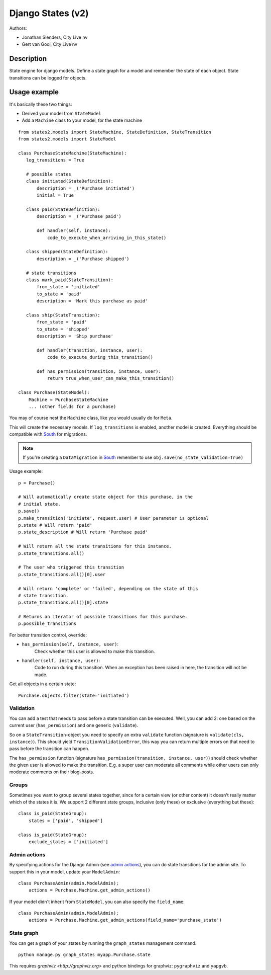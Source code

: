 ##################
Django States (v2)
##################

Authors:

- Jonathan Slenders, City Live nv
- Gert van Gool, City Live nv

Description
-----------
State engine for django models. Define a state graph for a model and
remember the state of each object.  State transitions can be logged for
objects.


Usage example
-------------
It's basically these two things:

- Derived your model from ``StateModel``
- Add a ``Machine`` class to your model, for the state machine

::

    from states2.models import StateMachine, StateDefinition, StateTransition
    from states2.models import StateModel

    class PurchaseStateMachine(StateMachine):
       log_transitions = True

       # possible states
       class initiated(StateDefinition):
           description = _('Purchase initiated')
           initial = True

       class paid(StateDefinition):
           description = _('Purchase paid')

           def handler(self, instance):
               code_to_execute_when_arriving_in_this_state()

       class shipped(StateDefinition):
           description = _('Purchase shipped')

       # state transitions
       class mark_paid(StateTransition):
           from_state = 'initiated'
           to_state = 'paid'
           description = 'Mark this purchase as paid'

       class ship(StateTransition):
           from_state = 'paid'
           to_state = 'shipped'
           description = 'Ship purchase'

           def handler(transition, instance, user):
               code_to_execute_during_this_transition()

           def has_permission(transition, instance, user):
               return true_when_user_can_make_this_transition()

    class Purchase(StateModel):
        Machine = PurchaseStateMachine
        ... (other fields for a purchase)

You may of course nest the ``Machine`` class, like you would usually do
for ``Meta``.

This will create the necessary models. If ``log_transitions`` is
enabled, another model is created. Everything should be compatible with
South_ for migrations.

.. note:: If you're creating a ``DataMigration`` in South_ remember to use
  ``obj.save(no_state_validation=True)``

.. _South: http://south.aeracode.org/

Usage example::

    p = Purchase()

    # Will automatically create state object for this purchase, in the
    # initial state.
    p.save()
    p.make_transition('initiate', request.user) # User parameter is optional
    p.state # Will return 'paid'
    p.state_description # Will return 'Purchase paid'

    # Will return all the state transitions for this instance.
    p.state_transitions.all()

    # The user who triggered this transition
    p.state_transitions.all()[0].user

    # Will return 'complete' or 'failed', depending on the state of this
    # state transition.
    p.state_transitions.all()[0].state

    # Returns an iterator of possible transitions for this purchase.
    p.possible_transitions


For better transition control, override:

- ``has_permission(self, instance, user)``:
    Check whether this user is allowed to make this transition.
- ``handler(self, instance, user)``:
    Code to run during this transition. When an exception has been
    raised in here, the transition will not be made.

Get all objects in a certain state::

    Purchase.objects.filter(state='initiated')

Validation
~~~~~~~~~~
You can add a test that needs to pass before a state transition can be
executed. Well, you can add 2: one based on the current user
(``has_permission``) and one generic (``validate``).

So on a ``StateTransition``-object you need to specify an extra ``validate``
function (signature is ``validate(cls, instance)``). This should yield
``TransitionValidationError``, this way you can return multiple errors on
that need to pass before the transition can happen.

The ``has_permission`` function (signature ``has_permission(transition,
instance, user)``) should check whether the given user is allowed to make the
transition. E.g. a super user can moderate all comments while other users can
only moderate comments on their blog-posts.

Groups
~~~~~~
Sometimes you want to group several states together, since for a certain view
(or other content) it doesn't really matter which of the states it is. We
support 2 different state groups, inclusive (only these) or exclusive
(everything but these)::

      class is_paid(StateGroup):
          states = ['paid', 'shipped']

      class is_paid(StateGroup):
          exclude_states = ['initiated']

Admin actions
~~~~~~~~~~~~~
By specifying actions for the Django Admin (see `admin actions`_), you can do
state transitions for the admin site. To support this in your model, update
your ``ModelAdmin``::

    class PurchaseAdmin(admin.ModelAdmin);
        actions = Purchase.Machine.get_admin_actions()

If your model didn't inherit from ``StateModel``, you can also specify the
``field_name``::

    class PurchaseAdmin(admin.ModelAdmin);
        actions = Purchase.Machine.get_admin_actions(field_name='purchase_state')

.. _admin actions: http://docs.djangoproject.com/en/dev/ref/contrib/admin/actions/

State graph
~~~~~~~~~~~
You can get a graph of your states by running the ``graph_states`` management
command.

::

  python manage.py graph_states myapp.Purchase.state

This requires `graphviz <http://graphviz.org>` and python bindings for
graphviz: ``pygraphviz`` and ``yapgvb``.
